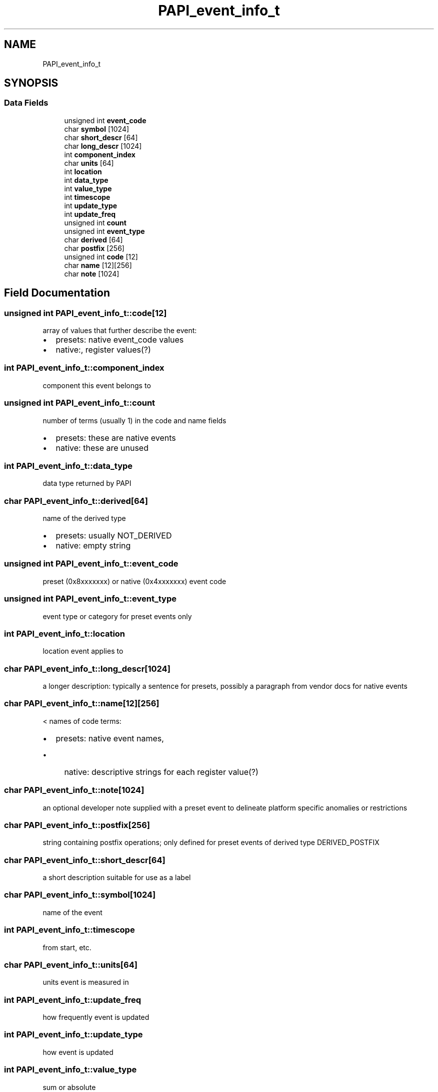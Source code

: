 .TH "PAPI_event_info_t" 3 "Mon Feb 24 2025 21:11:21" "Version 7.2.0.0b2" "PAPI" \" -*- nroff -*-
.ad l
.nh
.SH NAME
PAPI_event_info_t
.SH SYNOPSIS
.br
.PP
.SS "Data Fields"

.in +1c
.ti -1c
.RI "unsigned int \fBevent_code\fP"
.br
.ti -1c
.RI "char \fBsymbol\fP [1024]"
.br
.ti -1c
.RI "char \fBshort_descr\fP [64]"
.br
.ti -1c
.RI "char \fBlong_descr\fP [1024]"
.br
.ti -1c
.RI "int \fBcomponent_index\fP"
.br
.ti -1c
.RI "char \fBunits\fP [64]"
.br
.ti -1c
.RI "int \fBlocation\fP"
.br
.ti -1c
.RI "int \fBdata_type\fP"
.br
.ti -1c
.RI "int \fBvalue_type\fP"
.br
.ti -1c
.RI "int \fBtimescope\fP"
.br
.ti -1c
.RI "int \fBupdate_type\fP"
.br
.ti -1c
.RI "int \fBupdate_freq\fP"
.br
.ti -1c
.RI "unsigned int \fBcount\fP"
.br
.ti -1c
.RI "unsigned int \fBevent_type\fP"
.br
.ti -1c
.RI "char \fBderived\fP [64]"
.br
.ti -1c
.RI "char \fBpostfix\fP [256]"
.br
.ti -1c
.RI "unsigned int \fBcode\fP [12]"
.br
.ti -1c
.RI "char \fBname\fP [12][256]"
.br
.ti -1c
.RI "char \fBnote\fP [1024]"
.br
.in -1c
.SH "Field Documentation"
.PP 
.SS "unsigned int PAPI_event_info_t::code[12]"
array of values that further describe the event:
.IP "\(bu" 2
presets: native event_code values
.IP "\(bu" 2
native:, register values(?) 
.PP

.SS "int PAPI_event_info_t::component_index"
component this event belongs to 
.SS "unsigned int PAPI_event_info_t::count"
number of terms (usually 1) in the code and name fields
.IP "\(bu" 2
presets: these are native events
.IP "\(bu" 2
native: these are unused 
.PP

.SS "int PAPI_event_info_t::data_type"
data type returned by PAPI 
.SS "char PAPI_event_info_t::derived[64]"
name of the derived type
.IP "\(bu" 2
presets: usually NOT_DERIVED
.IP "\(bu" 2
native: empty string 
.PP

.SS "unsigned int PAPI_event_info_t::event_code"
preset (0x8xxxxxxx) or native (0x4xxxxxxx) event code 
.SS "unsigned int PAPI_event_info_t::event_type"
event type or category for preset events only 
.SS "int PAPI_event_info_t::location"
location event applies to 
.SS "char PAPI_event_info_t::long_descr[1024]"
a longer description: typically a sentence for presets, possibly a paragraph from vendor docs for native events 
.SS "char PAPI_event_info_t::name[12][256]"
< names of code terms:
.IP "\(bu" 2
presets: native event names,
.IP "  \(bu" 4
native: descriptive strings for each register value(?) 
.PP

.PP

.SS "char PAPI_event_info_t::note[1024]"
an optional developer note supplied with a preset event to delineate platform specific anomalies or restrictions 
.SS "char PAPI_event_info_t::postfix[256]"
string containing postfix operations; only defined for preset events of derived type DERIVED_POSTFIX 
.SS "char PAPI_event_info_t::short_descr[64]"
a short description suitable for use as a label 
.SS "char PAPI_event_info_t::symbol[1024]"
name of the event 
.SS "int PAPI_event_info_t::timescope"
from start, etc\&. 
.SS "char PAPI_event_info_t::units[64]"
units event is measured in 
.SS "int PAPI_event_info_t::update_freq"
how frequently event is updated 
.SS "int PAPI_event_info_t::update_type"
how event is updated 
.SS "int PAPI_event_info_t::value_type"
sum or absolute 

.SH "Author"
.PP 
Generated automatically by Doxygen for PAPI from the source code\&.
